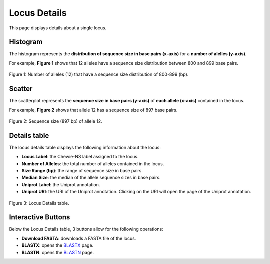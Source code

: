 Locus Details
=============

This page displays details about a single locus.

Histogram
---------

The histogram represents the **distribution of sequence size in 
base pairs (x-axis)** for a **number of alelles (y-axis)**.

For example, **Figure 1** shows that 12 alleles have a sequence
size distribution between 800 and 899 base pairs.

.. figure:: ../resources/locus_details_hist.png
    :align: center

    Figure 1: Number of alleles (12) that have a sequence size distribution of 800-899 (bp).


Scatter
-------

The scatterplot represents the **sequence size in base pairs (y-axis)** of **each 
allele (x-axis)** contained in the locus.

For example, **Figure 2** shows that allele 12 has a sequence size of 897 base pairs.

.. figure:: ../resources/locus_details_scatter.png
    :align: center

    Figure 2: Sequence size (897 bp) of allele 12.


Details table
-------------

The locus details table displays the following information about the locus:

- **Locus Label**: the Chewie-NS label assigned to the locus.
- **Number of Alleles**: the total number of alleles contained in the locus.
- **Size Range (bp)**: the range of sequence size in base pairs.
- **Median Size**: the median of the allele sequence sizes in base pairs.
- **Uniprot Label**: the Uniprot annotation.
- **Uniprot URI**: the URI of the Uniprot annotation. Clicking on the URI will open the page of the Uniprot annotation.


.. figure:: ../resources/locus_details_table.png
    :align: center

    Figure 3: Locus Details table.


Interactive Buttons
-------------------

Below the Locus Details table, 3 buttons |buttons| allow for the following operations:

- **Download FASTA**: downloads a FASTA file of the locus.
- **BLASTX**: opens the `BLASTX <https://blast.ncbi.nlm.nih.gov/Blast.cgi?PROGRAM=blastx&PAGE_TYPE=BlastSearch&LINK_LOC=blasthome>`_ page.
- **BLASTN**: opens the `BLASTN <https://blast.ncbi.nlm.nih.gov/Blast.cgi?PROGRAM=blastn&PAGE_TYPE=BlastSearch&LINK_LOC=blasthome>`_ page.

   
.. |buttons| image:: /resources/locus_details_buttons.png
    :align: middle
    :scale: 80%
